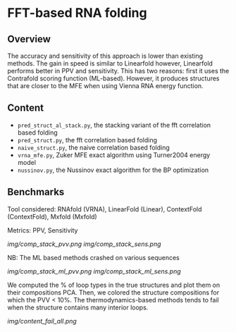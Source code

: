 * FFT-based RNA folding
** Overview
The accuracy and sensitivity of this approach is lower than existing methods.
The gain in speed is similar to Linearfold however, Linearfold performs better
in PPV and sensitivity. This has two reasons: first it uses the Contrafold
scoring function (ML-based). However, it produces structures that are closer to
the MFE when using Vienna RNA energy function.

** Content
- ~pred_struct_al_stack.py~, the stacking variant of the fft correlation based folding
- ~pred_struct.py~, the fft correlation based folding
- ~naive_struct.py~, the naive correlation based folding
- ~vrna_mfe.py~, Zuker MFE exact algorithm using Turner2004 energy model
- ~nussinov.py~, the Nussinov exact algorithm for the BP optimization
** Benchmarks
Tool considered: RNAfold (VRNA), LinearFold (Linear), ContextFold (ContextFold), Mxfold (Mxfold)

Metrics: PPV, Sensitivity

[[img/comp_stack_pvv.png]]
[[img/comp_stack_sens.png]]

NB: The ML based methods crashed on various sequences

[[img/comp_stack_ml_pvv.png]]
[[img/comp_stack_ml_sens.png]]

We computed the % of loop types in the true structures and plot them on their
compositions PCA. Then, we colored the structure compositions for which the PVV
< 10%. The thermodynamics-based methods tends to fail when the structure
contains many interior loops.

[[img/content_fail_all.png]]
